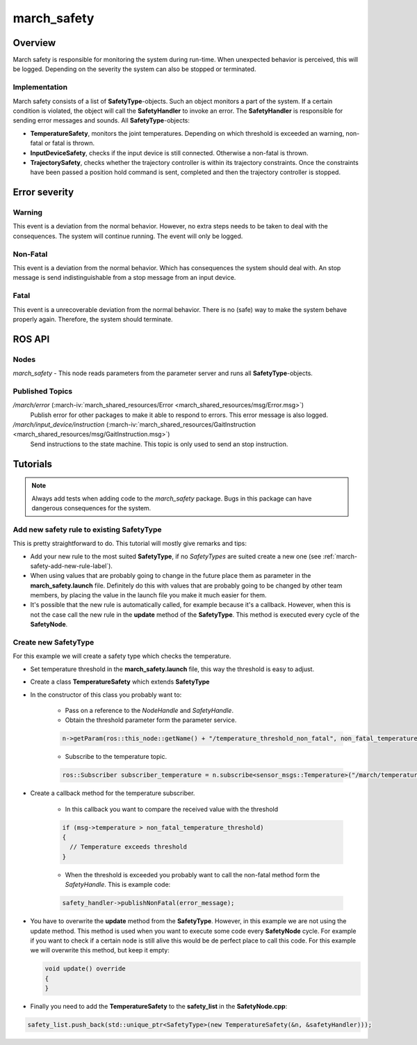 .. _march-safety-label:

march_safety
============

Overview
--------
March safety is responsible for monitoring the system during run-time. When unexpected behavior is perceived, this
will be logged. Depending on the severity the system can also be stopped or terminated.


Implementation
^^^^^^^^^^^^^^
March safety consists of a list of **SafetyType**-objects. Such an object monitors a part of the system. If a certain condition is
violated, the object will call the **SafetyHandler** to invoke an error. The **SafetyHandler** is responsible for sending error messages and sounds.
All **SafetyType**-objects:

* **TemperatureSafety**, monitors the joint temperatures. Depending on which threshold is exceeded an warning, non-fatal or fatal is thrown.
* **InputDeviceSafety**, checks if the input device is still connected. Otherwise a non-fatal is thrown.
* **TrajectorySafety**, checks whether the trajectory controller is within its trajectory constraints. Once the constraints
  have been passed a position hold command is sent, completed and then the trajectory controller is stopped.

Error severity
--------------

Warning
^^^^^^^
This event is a deviation from the normal behavior. However, no extra steps needs to be taken to deal with the consequences.
The system will continue running. The event will only be logged.

Non-Fatal
^^^^^^^^^
This event is a deviation from the normal behavior. Which has consequences the system should deal with.
An stop message is send indistinguishable from a stop message from an input device.

Fatal
^^^^^
This event is a unrecoverable deviation from the normal behavior. There is no (safe) way to make the system behave properly again.
Therefore, the system should terminate.

ROS API
-------

Nodes
^^^^^

*march_safety* - This node reads parameters from the parameter server and runs all **SafetyType**-objects.

Published Topics
^^^^^^^^^^^^^^^^

*/march/error* (:march-iv:`march_shared_resources/Error <march_shared_resources/msg/Error.msg>`)
  Publish error for other packages to make it able to respond to errors. This error message is also logged.

*/march/input_device/instruction* (:march-iv:`march_shared_resources/GaitInstruction <march_shared_resources/msg/GaitInstruction.msg>`)
  Send instructions to the state machine. This topic is only used to send an stop instruction.

Tutorials
---------

.. note:: Always add tests when adding code to the *march_safety* package. Bugs in this package can have dangerous consequences for the system.


Add new safety rule to existing SafetyType
^^^^^^^^^^^^^^^^^^^^^^^^^^^^^^^^^^^^^^^^^^
This is pretty straightforward to do. This tutorial will mostly give remarks and tips:

* Add your new rule to the most suited **SafetyType**, if no *SafetyTypes* are suited create a new one (see :ref:`march-safety-add-new-rule-label`).
* When using values that are probably going to change in the future place them as parameter in the **march_safety.launch** file.
  Definitely do this with values that are probably going to be changed by other team members, by placing the value in the
  launch file you make it much easier for them.
* It's possible that the new rule is automatically called, for example because it's a callback. However, when this is not the case
  call the new rule in the **update** method of the **SafetyType**. This method is executed every cycle of the **SafetyNode**.

.. _march-safety-add-new-rule-label:

Create new SafetyType
^^^^^^^^^^^^^^^^^^^^^
For this example we will create a safety type which checks the temperature.

* Set temperature threshold in the **march_safety.launch** file, this way the threshold is easy to adjust.
* Create a class **TemperatureSafety** which extends **SafetyType**
* In the constructor of this class you probably want to:

    * Pass on a reference to the *NodeHandle* and *SafetyHandle*.
    * Obtain the threshold parameter form the parameter service.

    .. code::

        n->getParam(ros::this_node::getName() + "/temperature_threshold_non_fatal", non_fatal_temperature_threshold);

    * Subscribe to the temperature topic.

    .. code::

        ros::Subscriber subscriber_temperature = n.subscribe<sensor_msgs::Temperature>("/march/temperature", 1000, temperatureCallback);

* Create a callback method for the temperature subscriber.

    * In this callback you want to compare the received value with the threshold

    .. code::

      if (msg->temperature > non_fatal_temperature_threshold)
      {
        // Temperature exceeds threshold
      }

    * When the threshold is exceeded you probably want to call the non-fatal method form the *SafetyHandle*. This is example code:

    .. code::

        safety_handler->publishNonFatal(error_message);

* You have to overwrite the **update** method from the **SafetyType**. However, in this example we are not using the update method.
  This method is used when you want to execute some code every **SafetyNode** cycle. For example if you want to check if a certain node
  is still alive this would be de perfect place to call this code. For this example we will overwrite this method, but keep it empty:

  .. code::

    void update() override
    {
    }

* Finally you need to add the **TemperatureSafety** to the **safety_list** in the **SafetyNode.cpp**:

.. code::

    safety_list.push_back(std::unique_ptr<SafetyType>(new TemperatureSafety(&n, &safetyHandler)));

